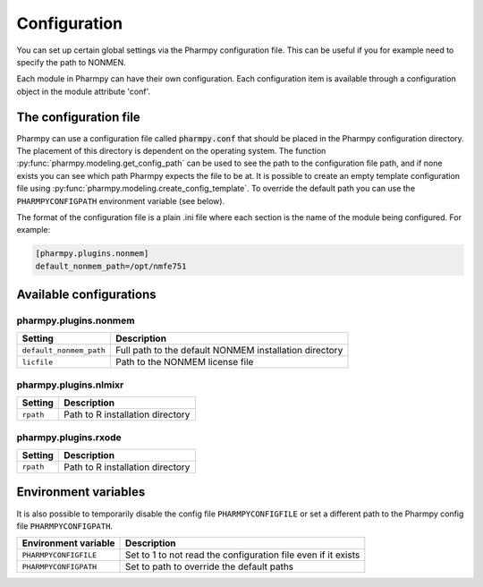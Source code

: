 .. _config_page:

=============
Configuration
=============

You can set up certain global settings via the Pharmpy configuration file. This can be useful if you for example need
to specify the path to NONMEN.

Each module in Pharmpy can have their own configuration. Each configuration item is available through a configuration
object in the module attribute 'conf'.

~~~~~~~~~~~~~~~~~~~~~~
The configuration file
~~~~~~~~~~~~~~~~~~~~~~

Pharmpy can use a configuration file called :code:`pharmpy.conf` that should be placed in the Pharmpy configuration
directory. The placement of this directory is dependent on the operating system. The function
:py:func:`pharmpy.modeling.get_config_path` can be used to see the path to the configuration file path, and if none
exists you can see which path Pharmpy expects the file to be at. It is possible to create an empty template
configuration file using :py:func:`pharmpy.modeling.create_config_template`. To override the default path you can use
the ``PHARMPYCONFIGPATH`` environment variable (see below).

The format of the configuration file is a plain .ini file where each section is the name of the module being
configured. For example:

.. code-block::

   [pharmpy.plugins.nonmem]
   default_nonmem_path=/opt/nmfe751


~~~~~~~~~~~~~~~~~~~~~~~~
Available configurations
~~~~~~~~~~~~~~~~~~~~~~~~

pharmpy.plugins.nonmem
----------------------

+-------------------------+---------------------------------------------------------------+
| Setting                 | Description                                                   |
+=========================+===============================================================+
| ``default_nonmem_path`` | Full path to the default NONMEM installation directory        |
+-------------------------+---------------------------------------------------------------+
| ``licfile``             | Path to the NONMEM license file                               |
+-------------------------+---------------------------------------------------------------+


pharmpy.plugins.nlmixr
----------------------

+-------------------------+---------------------------------------------------------------+
| Setting                 | Description                                                   |
+=========================+===============================================================+
| ``rpath``               | Path to R installation directory                              |
+-------------------------+---------------------------------------------------------------+

pharmpy.plugins.rxode
---------------------

+-------------------------+---------------------------------------------------------------+
| Setting                 | Description                                                   |
+=========================+===============================================================+
| ``rpath``               | Path to R installation directory                              |
+-------------------------+---------------------------------------------------------------+

~~~~~~~~~~~~~~~~~~~~~
Environment variables
~~~~~~~~~~~~~~~~~~~~~

It is also possible to temporarily disable the config file ``PHARMPYCONFIGFILE`` or set a different path to the
Pharmpy config file ``PHARMPYCONFIGPATH``.

+-------------------------+---------------------------------------------------------------+
| Environment variable    | Description                                                   |
+=========================+===============================================================+
| ``PHARMPYCONFIGFILE``   | Set to 1 to not read the configuration file even if it exists |
+-------------------------+---------------------------------------------------------------+
| ``PHARMPYCONFIGPATH``   | Set to path to override the default paths                     |
+-------------------------+---------------------------------------------------------------+

